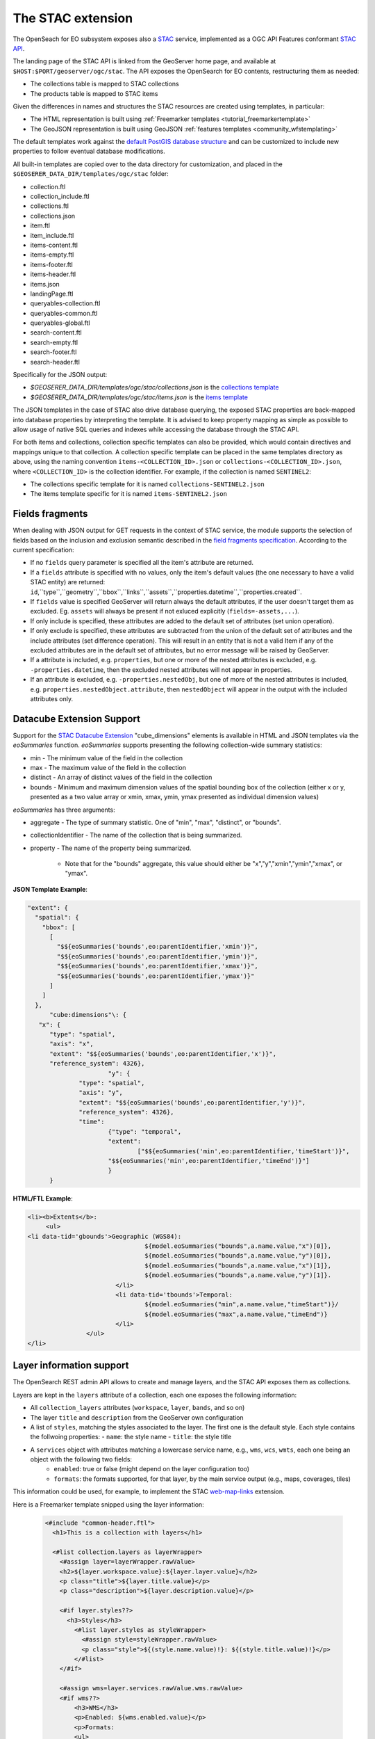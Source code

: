 .. _STAC:

The STAC extension  
==================

The OpenSeach for EO subsystem exposes also a `STAC <https://stacspec.org/>`__ service, implemented
as a OGC API Features conformant `STAC API <https://github.com/radiantearth/stac-api-spec>`_.

The landing page of the STAC API is linked from the GeoServer home page, and available at ``$HOST:$PORT/geoserver/ogc/stac``.
The API exposes the OpenSearch for EO contents, restructuring them as needed:

* The collections table is mapped to STAC collections
* The products table is mapped to STAC items

Given the differences in names and structures the STAC resources are created using templates, in
particular:

* The HTML representation is built using :ref:`Freemarker templates <tutorial_freemarkertemplate>`
* The GeoJSON representation is built using GeoJSON :ref:`features templates <community_wfstemplating>`

The default templates work against the `default PostGIS database structure <https://raw.githubusercontent.com/geoserver/geoserver/main/src/community/oseo/oseo-core/src/test/resources/postgis.sql>`_ and
can be customized to include new properties to follow eventual database modifications.

All built-in templates are copied over to the data directory for customization, and placed
in the ``$GEOSERER_DATA_DIR/templates/ogc/stac`` folder:

* collection.ftl
* collection_include.ftl
* collections.ftl
* collections.json
* item.ftl
* item_include.ftl
* items-content.ftl
* items-empty.ftl
* items-footer.ftl
* items-header.ftl
* items.json
* landingPage.ftl
* queryables-collection.ftl
* queryables-common.ftl
* queryables-global.ftl
* search-content.ftl
* search-empty.ftl
* search-footer.ftl
* search-header.ftl

Specifically for the JSON output:

* `$GEOSERER_DATA_DIR/templates/ogc/stac/collections.json` is the `collections template <https://raw.githubusercontent.com/geoserver/geoserver/main/src/community/oseo/oseo-stac/src/main/resources/org/geoserver/ogcapi/stac/collections.json>`_
* `$GEOSERER_DATA_DIR/templates/ogc/stac/items.json` is the `items template <https://raw.githubusercontent.com/geoserver/geoserver/main/src/community/oseo/oseo-stac/src/main/resources/org/geoserver/ogcapi/stac/items.json>`_

The JSON templates in the case of STAC also drive database querying, the exposed STAC properties
are back-mapped into database properties by interpreting the template. It is advised to keep 
property mapping as simple as possible to allow usage of native SQL queries and indexes while
accessing the database through the STAC API.

For both items and collections, collection specific templates can also be provided, which would contain
directives and mappings unique to that collection.
A collection specific template can be placed in the same templates directory as above, 
using the naming convention ``items-<COLLECTION_ID>.json`` or ``collections-<COLLECTION_ID>.json``, 
where ``<COLLECTION_ID>`` is the collection identifier. 
For example, if the collection is named ``SENTINEL2``:

* The collections specific template for it is named ``collections-SENTINEL2.json``
* The items template specific for it is named ``items-SENTINEL2.json``

Fields fragments
-----------------
When dealing with JSON output for GET requests in the context of STAC service, the module supports the selection of fields based on the inclusion and exclusion semantic described in the `field fragments specification <https://github.com/radiantearth/stac-api-spec/tree/master/fragments/fields#includeexclude-semantics>`_.
According to the current specification:

- If no ``fields`` query parameter is specified all the item's attribute are returned.
- If a ``fields`` attribute is specified with no values, only the item's default values (the one necessary to have a valid STAC entity) are returned: ``id``,``type``,``geometry``,``bbox``,``links``,``assets``,``properties.datetime``,``properties.created``.
- If ``fields`` value is specified GeoServer will return always the default attributes, if the user doesn't target them as excluded. Eg. ``assets`` will always be present if not exluced explicitly (``fields=-assets,...``).
- If only include is specified, these attributes are added to the default set of attributes (set union operation).
- If only exclude is specified, these attributes are subtracted from the union of the default set of attributes and the include attributes (set difference operation). This will result in an entity that is not a valid Item if any of the excluded attributes are in the default set of attributes, but no error message will be raised by GeoServer.
- If a attribute is included, e.g. ``properties``, but one or more of the nested attributes is excluded, e.g. ``-properties.datetime``, then the excluded nested attributes will not appear in properties.
- If an attribute is excluded, e.g. ``-properties.nestedObj``, but one of more of the nested attributes is included, e.g. ``properties.nestedObject.attribute``, then ``nestedObject`` will appear in the output with the included attributes only.

Datacube Extension Support
--------------------------
Support for the `STAC Datacube Extension <https://github.com/stac-extensions/datacube>`_ "cube_dimensions" elements is available in HTML and JSON templates via the `eoSummaries` function.  `eoSummaries` supports presenting the following collection-wide summary statistics:

* min - The minimum value of the field in the collection
* max - The maximum value of the field in the collection
* distinct - An array of distinct values of the field in the collection
* bounds - Minimum and maximum dimension values of the spatial bounding box of the collection (either x or y, presented as a two value array or xmin, xmax, ymin, ymax presented as individual dimension values)

`eoSummaries` has three arguments:

* aggregate - The type of summary statistic.  One of "min", "max", "distinct", or "bounds".
* collectionIdentifier - The name of the collection that is being summarized.
* property - The name of the property being summarized.  
	
	* Note that for the "bounds" aggregate, this value should either be "x","y","xmin","ymin","xmax", or "ymax".

**JSON Template Example**:

.. code-block:: none

  "extent": {
    "spatial": {
      "bbox": [
        [
          "$${eoSummaries('bounds',eo:parentIdentifier,'xmin')}",
          "$${eoSummaries('bounds',eo:parentIdentifier,'ymin')}",
          "$${eoSummaries('bounds',eo:parentIdentifier,'xmax')}",
          "$${eoSummaries('bounds',eo:parentIdentifier,'ymax')}"
        ]
      ]
    },
	"cube:dimensions"\: {
     "x": {
      	"type": "spatial",
      	"axis": "x",
      	"extent": "$${eoSummaries('bounds',eo:parentIdentifier,'x')}",
      	"reference_system": 4326},
			"y": {
     		"type": "spatial",
     		"axis": "y",
     		"extent": "$${eoSummaries('bounds',eo:parentIdentifier,'y')}",
     		"reference_system": 4326},
     		"time": 
     			{"type": "temporal",
     			"extent": 
     				["$${eoSummaries('min',eo:parentIdentifier,'timeStart')}",
     			"$${eoSummaries('min',eo:parentIdentifier,'timeEnd')}"]
     			}
     	}
    
**HTML/FTL Example**:

.. code-block:: none

	<li><b>Extents</b>:
	     <ul>
        <li data-tid='gbounds'>Geographic (WGS84):
					${model.eoSummaries("bounds",a.name.value,"x")[0]}, 
					${model.eoSummaries("bounds",a.name.value,"y")[0]}, 
					${model.eoSummaries("bounds",a.name.value,"x")[1]}, 
					${model.eoSummaries("bounds",a.name.value,"y")[1]}.
				</li>
				<li data-tid='tbounds'>Temporal: 
					${model.eoSummaries("min",a.name.value,"timeStart")}/
					${model.eoSummaries("max",a.name.value,"timeEnd")}
				</li> 
			</ul>
	</li>


Layer information support
-------------------------

The OpenSearch REST admin API allows to create and manage layers, and the STAC API exposes them as collections.

Layers are kept in the ``layers`` attribute of a collection, each one exposes the following information:

* All ``collection_layers`` attributes (``workspace``, ``layer``, ``bands``, and so on)
* The layer ``title`` and ``description`` from the GeoServer own configuration
* A list of ``styles``, matching the styles associated to the layer. The first one is the default style. Each style contains the follwoing properties:
  - ``name``: the style name
  - ``title``: the style title
* A ``services`` object with attributes matching a lowercase service name, e.g., ``wms``, ``wcs``, ``wmts``, each one being an object with the following two fields:
    - ``enabled``: true or false (might depend on the layer configuration too)
    - ``formats``: the formats supported, for that layer, by the main service output (e.g., maps, coverages, tiles)

This information could be used, for example, to implement the STAC `web-map-links <https://github.com/stac-extensions/web-map-links>`_ extension.

Here is a Freemarker template snipped using the layer information:

   .. code-block::

    <#include "common-header.ftl">
      <h1>This is a collection with layers</h1>
      
      <#list collection.layers as layerWrapper>
        <#assign layer=layerWrapper.rawValue>
        <h2>${layer.workspace.value}:${layer.layer.value}</h2>
        <p class="title">${layer.title.value}</p>
        <p class="description">${layer.description.value}</p>
        
        <#if layer.styles??>
          <h3>Styles</h3>
            <#list layer.styles as styleWrapper>
              <#assign style=styleWrapper.rawValue>
              <p class="style">${(style.name.value)!}: ${(style.title.value)!}</p>
            </#list>
        </#if>
        
        <#assign wms=layer.services.rawValue.wms.rawValue>
        <#if wms??>
            <h3>WMS</h3>
            <p>Enabled: ${wms.enabled.value}</p>
            <p>Formats: 
            <ul>
            <#list wms.formats as format>
              <li>${format.value}</li>
            </#list>
            </ul>
        </#if>
        
        <#assign wcs=layer.services.rawValue.wcs.rawValue>
        <#if wcs??>
            <h3>WCS</h3>
            <p>Enabled: ${wcs.enabled.value}</p>
            <p>Formats: 
            <ul>
            <#list wcs.formats as format>
              <li>${format.value}</li>
            </#list>
            </ul>
        </#if>
        
        <#assign wmts=layer.services.rawValue.wmts.rawValue>
        <#if wmts??>
            <h3>WMTS</h3>
            <p>Enabled: ${wmts.enabled.value}</p>
            <p>Formats: 
            <ul>
            <#list wmts.formats as format>
              <li>${format.value}</li>
            </#list>
            </ul>
        </#if>
      </#list>

And here is a Features Templating JSON template exposing the same information, to use in the collection JSON output:

   .. code-block:: json

    {
      "collections": [
        {
          "id": "${name}",
          "title": "${title}",
          "layers": [
            {
              "$source": "layers"
            },
            {
              "workspace": "${workspace}",
              "layer": "${layer}",
              "styles": [
                {
                  "$source": "styles"
                },
                {
                  "name": "${name}",
                  "title": "${title}"
                }
              ],
              "services": {
                "wms": {
                  "enabled": "${services.wms.enabled}",
                  "formats": "${services.wms.formats}"
                },
                "wcs": {
                  "enabled": "${services.wcs.enabled}",
                  "formats": "${services.wcs.formats}"
                }
              }
            }
          ]
        }
      ]
    }

